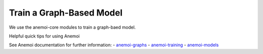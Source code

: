 =================
Train a Graph-Based Model
=================

We use the anemoi-core modules to train a graph-baed model.

Helpful quick tips for using Anemoi

See Anemoi documentation for further information:
- `anemoi-graphs <https://anemoi.readthedocs.io/projects/graphs/en/latest/>`_
- `anemoi-training <https://anemoi.readthedocs.io/projects/training/en/latest/>`_
- `anemoi-models <https://anemoi.readthedocs.io/projects/models/en/latest/index.html>`_
